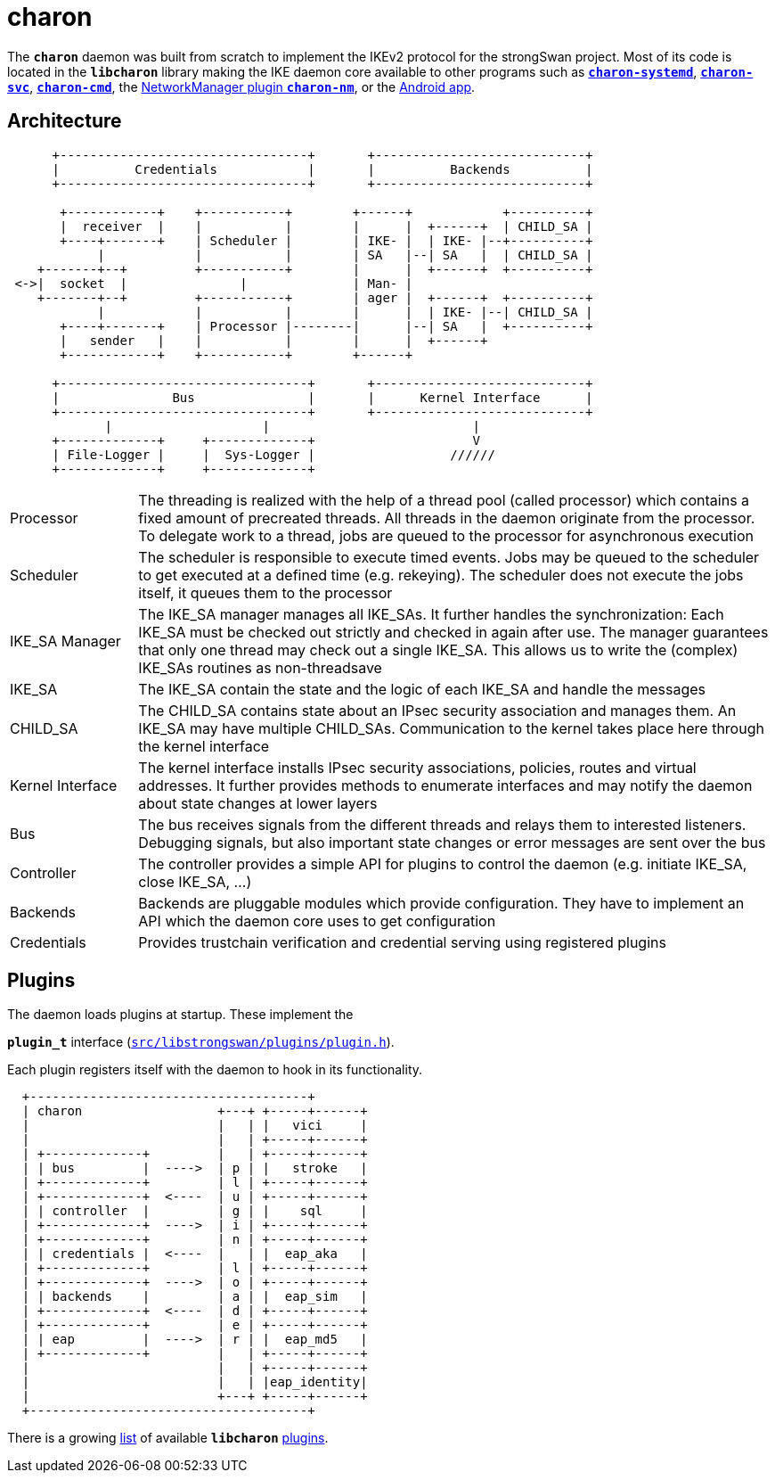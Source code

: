 = charon

:GITHUB: https://github.com/strongswan/strongswan/blob/master
:SRC:    src/libstrongswan/plugins/plugin.h

The `*charon*` daemon was built from scratch to implement the IKEv2 protocol for
the strongSwan project. Most of its code is located in the `*libcharon*` library
making the IKE daemon core available to other programs such as
xref:daemons/charon-systemd.adoc[`*charon-systemd*`],
xref:daemons/charon-svc.adoc[`*charon-svc*`],
xref:daemons/charon-cmd.adoc[`*charon-cmd*`], the
xref:features/networkManager.adoc[NetworkManager plugin `*charon-nm*`], or the
xref:os/androidVpnClient.adoc[Android app].

== Architecture

----
      +---------------------------------+       +----------------------------+
      |          Credentials            |       |          Backends          |
      +---------------------------------+       +----------------------------+

       +------------+    +-----------+        +------+            +----------+
       |  receiver  |    |           |        |      |  +------+  | CHILD_SA |
       +----+-------+    | Scheduler |        | IKE- |  | IKE- |--+----------+
            |            |           |        | SA   |--| SA   |  | CHILD_SA |
    +-------+--+         +-----------+        |      |  +------+  +----------+
 <->|  socket  |               |              | Man- |
    +-------+--+         +-----------+        | ager |  +------+  +----------+
            |            |           |        |      |  | IKE- |--| CHILD_SA |
       +----+-------+    | Processor |--------|      |--| SA   |  +----------+
       |   sender   |    |           |        |      |  +------+
       +------------+    +-----------+        +------+

      +---------------------------------+       +----------------------------+
      |               Bus               |       |      Kernel Interface      |
      +---------------------------------+       +----------------------------+
             |                    |                           |
      +-------------+     +-------------+                     V
      | File-Logger |     |  Sys-Logger |                  //////
      +-------------+     +-------------+
----

[cols="1,5"]
|===

|Processor
|The threading is realized with the help of a thread pool (called processor) which
 contains a fixed amount of precreated threads. All threads in the daemon
 originate from the processor. To delegate work to a thread, jobs are queued to
 the processor for asynchronous execution

|Scheduler
|The scheduler is responsible to execute timed events. Jobs may be queued to the
 scheduler to get executed at a defined time (e.g. rekeying). The scheduler does
 not execute the jobs itself, it queues them to the processor

|IKE_SA Manager
|The IKE_SA manager manages all IKE_SAs. It further handles the synchronization:
 Each IKE_SA must be checked out strictly and checked in again after use. The
 manager guarantees that only one thread may check out a single IKE_SA. This
 allows us to write the (complex) IKE_SAs routines as non-threadsave

|IKE_SA
|The IKE_SA contain the state and the logic of each IKE_SA and handle the messages

|CHILD_SA
|The CHILD_SA contains state about an IPsec security association and manages them.
 An IKE_SA may have multiple CHILD_SAs. Communication to the kernel takes place
 here through the kernel interface

|Kernel Interface
|The kernel interface installs IPsec security associations, policies, routes and
 virtual addresses. It further provides methods to enumerate interfaces and may
 notify the daemon about state changes at lower layers

|Bus
|The bus receives signals from the different threads and relays them to interested
 listeners. Debugging signals, but also important state changes or error messages
 are sent over the bus

|Controller
|The controller provides a simple API for plugins to control the daemon (e.g.
 initiate IKE_SA, close IKE_SA, ...)

|Backends
|Backends are pluggable modules which provide configuration. They have to
 implement an API which the daemon core uses to get configuration

|Credentials
|Provides trustchain verification and credential serving using registered
 plugins
|===

== Plugins

The daemon loads plugins at startup. These implement the

`*plugin_t*` interface ({GITHUB}/{SRC}[`{SRC}`]).

Each plugin registers itself with the daemon to hook in its functionality.
----
  +-------------------------------------+
  | charon                  +---+ +-----+------+
  |                         |   | |   vici     |
  |                         |   | +-----+------+
  | +-------------+         |   | +-----+------+
  | | bus         |  ---->  | p | |   stroke   |
  | +-------------+         | l | +-----+------+
  | +-------------+  <----  | u | +-----+------+
  | | controller  |         | g | |    sql     |
  | +-------------+  ---->  | i | +-----+------+
  | +-------------+         | n | +-----+------+
  | | credentials |  <----  |   | |  eap_aka   |
  | +-------------+         | l | +-----+------+
  | +-------------+  ---->  | o | +-----+------+
  | | backends    |         | a | |  eap_sim   |
  | +-------------+  <----  | d | +-----+------+
  | +-------------+         | e | +-----+------+
  | | eap         |  ---->  | r | |  eap_md5   |
  | +-------------+         |   | +-----+------+
  |                         |   | +-----+------+
  |                         |   | |eap_identity|
  |                         +---+ +-----+------+
  +-------------------------------------+
----
There is a growing xref:plugins/plugins.adoc[list] of available `*libcharon*`
xref:plugins/plugins.adoc[plugins].
